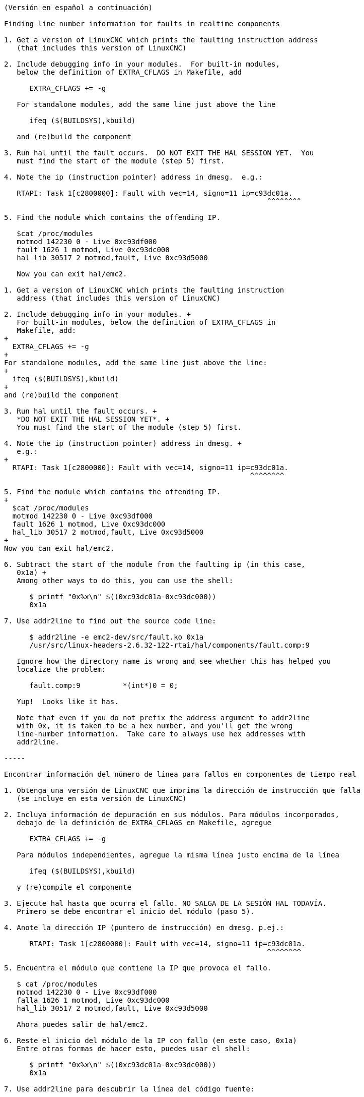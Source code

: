 ....
(Versión en español a continuación)

Finding line number information for faults in realtime components

1. Get a version of LinuxCNC which prints the faulting instruction address
   (that includes this version of LinuxCNC)

2. Include debugging info in your modules.  For built-in modules,
   below the definition of EXTRA_CFLAGS in Makefile, add

      EXTRA_CFLAGS += -g

   For standalone modules, add the same line just above the line

      ifeq ($(BUILDSYS),kbuild)

   and (re)build the component

3. Run hal until the fault occurs.  DO NOT EXIT THE HAL SESSION YET.  You
   must find the start of the module (step 5) first.

4. Note the ip (instruction pointer) address in dmesg.  e.g.:

   RTAPI: Task 1[c2800000]: Fault with vec=14, signo=11 ip=c93dc01a.
                                                              ^^^^^^^^

5. Find the module which contains the offending IP. 

   $cat /proc/modules
   motmod 142230 0 - Live 0xc93df000
   fault 1626 1 motmod, Live 0xc93dc000
   hal_lib 30517 2 motmod,fault, Live 0xc93d5000

   Now you can exit hal/emc2.

1. Get a version of LinuxCNC which prints the faulting instruction
   address (that includes this version of LinuxCNC)

2. Include debugging info in your modules. +
   For built-in modules, below the definition of EXTRA_CFLAGS in
   Makefile, add:
+
  EXTRA_CFLAGS += -g
+
For standalone modules, add the same line just above the line:
+
  ifeq ($(BUILDSYS),kbuild)
+
and (re)build the component

3. Run hal until the fault occurs. +
   *DO NOT EXIT THE HAL SESSION YET*. +
   You must find the start of the module (step 5) first.

4. Note the ip (instruction pointer) address in dmesg. +
   e.g.:
+
  RTAPI: Task 1[c2800000]: Fault with vec=14, signo=11 ip=c93dc01a.
                                                          ^^^^^^^^

5. Find the module which contains the offending IP.
+
  $cat /proc/modules
  motmod 142230 0 - Live 0xc93df000
  fault 1626 1 motmod, Live 0xc93dc000
  hal_lib 30517 2 motmod,fault, Live 0xc93d5000
+
Now you can exit hal/emc2.

6. Subtract the start of the module from the faulting ip (in this case,
   0x1a) +
   Among other ways to do this, you can use the shell:

      $ printf "0x%x\n" $((0xc93dc01a-0xc93dc000))
      0x1a

7. Use addr2line to find out the source code line:

      $ addr2line -e emc2-dev/src/fault.ko 0x1a
      /usr/src/linux-headers-2.6.32-122-rtai/hal/components/fault.comp:9

   Ignore how the directory name is wrong and see whether this has helped you
   localize the problem:

      fault.comp:9          *(int*)0 = 0;

   Yup!  Looks like it has.

   Note that even if you do not prefix the address argument to addr2line
   with 0x, it is taken to be a hex number, and you'll get the wrong
   line-number information.  Take care to always use hex addresses with
   addr2line.
   
-----

Encontrar información del número de línea para fallos en componentes de tiempo real

1. Obtenga una versión de LinuxCNC que imprima la dirección de instrucción que falla
   (se incluye en esta versión de LinuxCNC)

2. Incluya información de depuración en sus módulos. Para módulos incorporados,
   debajo de la definición de EXTRA_CFLAGS en Makefile, agregue

      EXTRA_CFLAGS += -g

   Para módulos independientes, agregue la misma línea justo encima de la línea

      ifeq ($(BUILDSYS),kbuild)

   y (re)compile el componente

3. Ejecute hal hasta que ocurra el fallo. NO SALGA DE LA SESIÓN HAL TODAVÍA. 
   Primero se debe encontrar el inicio del módulo (paso 5).

4. Anote la dirección IP (puntero de instrucción) en dmesg. p.ej.:

      RTAPI: Task 1[c2800000]: Fault with vec=14, signo=11 ip=c93dc01a.
                                                              ^^^^^^^^

5. Encuentra el módulo que contiene la IP que provoca el fallo.

   $ cat /proc/modules
   motmod 142230 0 - Live 0xc93df000
   falla 1626 1 motmod, Live 0xc93dc000
   hal_lib 30517 2 motmod,fault, Live 0xc93d5000

   Ahora puedes salir de hal/emc2.

6. Reste el inicio del módulo de la IP con fallo (en este caso, 0x1a)
   Entre otras formas de hacer esto, puedes usar el shell:

      $ printf "0x%x\n" $((0xc93dc01a-0xc93dc000))
      0x1a

7. Use addr2line para descubrir la línea del código fuente:

      $ addr2line -e emc2-dev/src/fault.ko 0x1a
      /usr/src/linux-headers-2.6.32-122-rtai/hal/components/fault.comp:9

   Ignora cómo el nombre del directorio es incorrecto y mira si esto te ayudó
   localizar el problema:

      fault.comp:9          *(int*)0 = 0;

   ¡Si! Parece que era eso.

   Tenga en cuenta que incluso si no agrega el argumento de dirección a addr2line
   con 0x, se espera un número hexadecimal, y obtendrá un error
   en la información del número de línea. Tenga cuidado de usar siempre direcciones
   hexadecimales con addr2line.
....
